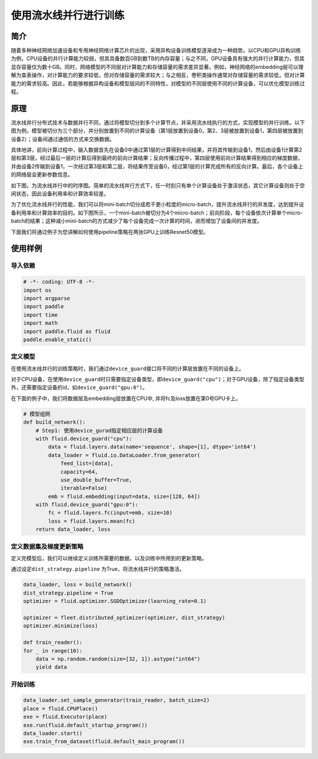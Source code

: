 使用流水线并行进行训练
======================

简介
----

随着多种神经网络加速设备和专用神经网络计算芯片的出现，采用异构设备训练模型逐渐成为一种趋势。以CPU和GPU异构训练为例，CPU设备的并行计算能力较弱，但其具备数百GB到数TB的内存容量；与之不同，GPU设备具有强大的并行计算能力，但其显存容量仅为数十GB。同时，网络模型的不同层对计算能力和存储容量的需求差异显著。例如，神经网络的embedding层可以理解为查表操作，对计算能力的要求较低，但对存储容量的需求较大；与之相反，卷积类操作通常对存储容量的需求较低，但对计算能力的需求较高。因此，若能够根据异构设备和模型层间的不同特性，对模型的不同层使用不同的计算设备，可以优化模型训练过程。

原理
----

流水线并行分布式技术与数据并行不同，通过将模型切分到多个计算节点，并采用流水线执行的方式，实现模型的并行训练。以下图为例，模型被切分为三个部分，并分别放置到不同的计算设备（第1层放置到设备0，第2、3层被放置到设备1，第四层被放置到设备2）；设备间通过通信的方式来交换数据。

具体地讲，前向计算过程中，输入数据首先在设备0中通过第1层的计算得到中间结果，并将其传输到设备1，然后由设备1计算第2层和第3层，经过最后一层的计算后得到最终的前向计算结果；反向传播过程中，第四层使用前向计算结果得到相应的梯度数据，并由设备2传输到设备1，一次经过第3层和第二层，将结果传至设备0，经过第1层的计算完成所有的反向计算。最后，各个设备上的网络层会更新参数信息。

如下图，为流水线并行中的时序图。简单的流水线并行方式下，任一时刻只有单个计算设备处于激活状态，其它计算设备则处于空闲状态，因此设备利用率和计算效率较差。

为了优化流水线并行的性能，我们可以将mini-batch切分成若干更小粒度的micro-batch，提升流水线并行的并发度，达到提升设备利用率和计算效率的目的。如下图所示，一个mini-batch被切分为4个micro-batch；前向阶段，每个设备依次计算单个micro-batch的结果；这种减小mini-batch的方式减少了每个设备完成一次计算的时间，进而增加了设备间的并发度。

下面我们将通过例子为您讲解如何使用pipeline策略在两张GPU上训练Resnet50模型。

使用样例
--------

导入依赖
~~~~~~~~

.. code:: python

   # -*- coding: UTF-8 -*-
   import os
   import argparse
   import paddle
   import time
   import math 
   import paddle.fluid as fluid
   paddle.enable_static()

定义模型
~~~~~~~~

在使用流水线并行的训练策略时，我们通过\ ``device_guard``\ 接口将不同的计算层放置在不同的设备上。

对于CPU设备，在使用\ ``device_guard``\ 时只需要指定设备类型，即\ ``device_guard("cpu")``\ ；对于GPU设备，除了指定设备类型外，还需要指定设备的id，如\ ``device_guard("gpu:0")``\ 。

在下面的例子中，我们将数据层及embedding层放置在CPU中, 并将fc及loss放置在第0号GPU卡上。



.. code:: python

    # 模型组网
    def build_network():
        # Step1: 使用device_gurad指定相应层的计算设备
        with fluid.device_guard("cpu"):
            data = fluid.layers.data(name='sequence', shape=[1], dtype='int64')
            data_loader = fluid.io.DataLoader.from_generator(
                feed_list=[data],
                capacity=64,
                use_double_buffer=True,
                iterable=False)
            emb = fluid.embedding(input=data, size=[128, 64])
        with fluid.device_guard("gpu:0"):
            fc = fluid.layers.fc(input=emb, size=10)
            loss = fluid.layers.mean(fc)
        return data_loader, loss

定义数据集及梯度更新策略
~~~~~~~~~~~~~~~~~~~~~~~~

定义完模型后，我们可以继续定义训练所需要的数据，以及训练中所用到的更新策略。

通过设定\ ``dist_strategy.pipeline`` \为True，将流水线并行的策略激活。

.. code:: python

    data_loader, loss = build_network()
    dist_strategy.pipeline = True
    optimizer = fluid.optimizer.SGDOptimizer(learning_rate=0.1)

    optimizer = fleet.distributed_optimizer(optimizer, dist_strategy)
    optimizer.minimize(loss)

    def train_reader():
    for _ in range(10):
        data = np.random.random(size=[32, 1]).astype("int64")
        yield data

开始训练
~~~~~~~~

.. code:: python

    data_loader.set_sample_generator(train_reader, batch_size=2)
    place = fluid.CPUPlace()
    exe = fluid.Executor(place)
    exe.run(fluid.default_startup_program())
    data_loader.start()
    exe.train_from_dataset(fluid.default_main_program())
